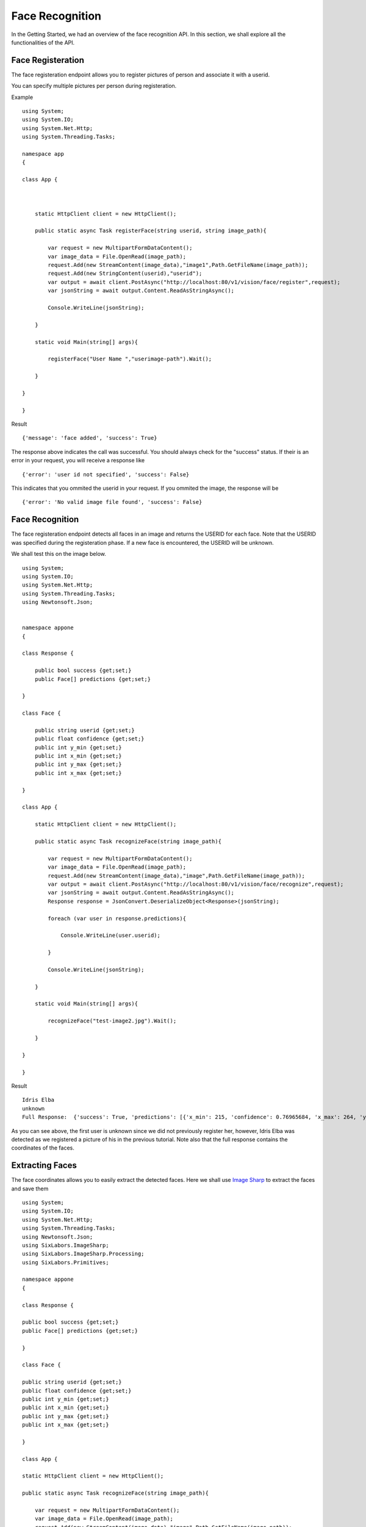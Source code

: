 .. DeepStack documentation master file, created by
   sphinx-quickstart on Wed Dec 12 17:30:35 2018.
   You can adapt this file completely to your liking, but it should at least
   contain the root `toctree` directive.

.. _facerecognition:

Face Recognition
=================

In the Getting Started, we had an overview of the face recognition API. In this section, we shall explore all the functionalities 
of the API.

Face Registeration
------------------

The face registeration endpoint allows you to register pictures of person and associate it with a userid.

You can specify multiple pictures per person during registeration.

Example ::

    using System;
    using System.IO;
    using System.Net.Http;
    using System.Threading.Tasks;

    namespace app
    {

    class App {



        static HttpClient client = new HttpClient();

        public static async Task registerFace(string userid, string image_path){

            var request = new MultipartFormDataContent();
            var image_data = File.OpenRead(image_path);
            request.Add(new StreamContent(image_data),"image1",Path.GetFileName(image_path));
            request.Add(new StringContent(userid),"userid");
            var output = await client.PostAsync("http://localhost:80/v1/vision/face/register",request);
            var jsonString = await output.Content.ReadAsStringAsync();
            
            Console.WriteLine(jsonString);

        }

        static void Main(string[] args){

            registerFace("User Name ","userimage-path").Wait();
            
        }

    }
    
    }

Result ::

    {'message': 'face added', 'success': True}

The response above indicates the call was successful. You should always check for the "success" status.
If their is an error in your request, you will receive a response like ::

    {'error': 'user id not specified', 'success': False}

This indicates that you ommited the userid in your request.
If you ommited the image, the response will be ::

    {'error': 'No valid image file found', 'success': False}



Face Recognition
-----------------
    
The face registeration endpoint detects all faces in an image and returns the USERID for each face. Note that the USERID was specified
during the registeration phase. If a new face is encountered, the USERID will be unknown. 

We shall test this on the image below.

.. figure:: test-image2.jpg
    :align: center
    


    
::
    
    using System;
    using System.IO;
    using System.Net.Http;
    using System.Threading.Tasks;
    using Newtonsoft.Json;


    namespace appone
    {

    class Response {
        
        public bool success {get;set;}
        public Face[] predictions {get;set;}

    }

    class Face {

        public string userid {get;set;}
        public float confidence {get;set;}
        public int y_min {get;set;}
        public int x_min {get;set;}
        public int y_max {get;set;}
        public int x_max {get;set;}
    
    }

    class App {

        static HttpClient client = new HttpClient();

        public static async Task recognizeFace(string image_path){

            var request = new MultipartFormDataContent();
            var image_data = File.OpenRead(image_path);
            request.Add(new StreamContent(image_data),"image",Path.GetFileName(image_path));
            var output = await client.PostAsync("http://localhost:80/v1/vision/face/recognize",request);
            var jsonString = await output.Content.ReadAsStringAsync();
            Response response = JsonConvert.DeserializeObject<Response>(jsonString);
            
            foreach (var user in response.predictions){

                Console.WriteLine(user.userid);

            }

            Console.WriteLine(jsonString);

        }

        static void Main(string[] args){

            recognizeFace("test-image2.jpg").Wait();

        }

    }
    
    }


Result ::

    Idris Elba
    unknown
    Full Response:  {'success': True, 'predictions': [{'x_min': 215, 'confidence': 0.76965684, 'x_max': 264, 'y_max': 91, 'y_min': 20, 'userid': 'Idris Elba'}, {'x_min': 115, 'confidence': 0, 'x_max': 162, 'y_max': 97, 'y_min': 31, 'userid': 'unknown'}]}

As you can see above, the first user is unknown since we did not previously register her, however, Idris Elba was detected as we
registered a picture of his in the previous tutorial.
Note also that the full response contains the coordinates of the faces.


Extracting Faces
----------------

The face coordinates allows you to easily extract the detected faces.
Here we shall use `Image Sharp <https://github.com/SixLabors/ImageSharp />`_ to extract the faces and save them ::

    using System;
    using System.IO;
    using System.Net.Http;
    using System.Threading.Tasks;
    using Newtonsoft.Json;
    using SixLabors.ImageSharp;
    using SixLabors.ImageSharp.Processing;
    using SixLabors.Primitives;

    namespace appone
    {

    class Response {

    public bool success {get;set;}
    public Face[] predictions {get;set;}

    }

    class Face {

    public string userid {get;set;}
    public float confidence {get;set;}
    public int y_min {get;set;}
    public int x_min {get;set;}
    public int y_max {get;set;}
    public int x_max {get;set;}

    }

    class App {

    static HttpClient client = new HttpClient();

    public static async Task recognizeFace(string image_path){

        var request = new MultipartFormDataContent();
        var image_data = File.OpenRead(image_path);
        request.Add(new StreamContent(image_data),"image",Path.GetFileName(image_path));
        var output = await client.PostAsync("http://localhost:80/v1/vision/face/recognize",request);
        var jsonString = await output.Content.ReadAsStringAsync();
        Response response = JsonConvert.DeserializeObject<Response>(jsonString);

        foreach (var user in response.predictions){

            var width = user.x_max - user.x_min;
            var height = user.y_max - user.y_min;

            var crop_region = new Rectangle(user.x_min,user.y_min,width,height);

            using(var image = Image.Load(image_path)){

                image.Mutate(x => x
                .Crop(crop_region)
                );
                image.Save(user.userid + ".jpg");

            }

        }

        }

        static void Main(string[] args){

            recognizeFace("test-image2.jpg").Wait();

        }

    }

    }
    
Result

    .. figure:: Idris-Elba.jpg
        :align: center

    .. figure:: unknown.jpg
        :align: center

**Setting Minimum Confidence**

DeepStack recognizes faces by computing the similarity between the embedding of a new face and the set of embeddings of previously registered faces.
By default, the minimum confidence is 0.67. The confidence ranges between 0 and 1.
If the similarity for a new face falls below the min_confidence, unknown will be returned.
The min_confidence parameter allows you to increase or reduce the minimum confidence.

We lower the confidence allowed below.

Example ::

    using System;
    using System.IO;
    using System.Net.Http;
    using System.Threading.Tasks;
    using Newtonsoft.Json;


    namespace appone
    {

    class Response {

    public bool success {get;set;}
    public Face[] predictions {get;set;}

    }

    class Face {

    public string userid {get;set;}
    public float confidence {get;set;}
    public int y_min {get;set;}
    public int x_min {get;set;}
    public int y_max {get;set;}
    public int x_max {get;set;}

    }

    class App {

    static HttpClient client = new HttpClient();

    public static async Task recognizeFace(string image_path){

        var request = new MultipartFormDataContent();
        var image_data = File.OpenRead(image_path);
        request.Add(new StreamContent(image_data),"image",Path.GetFileName(image_path));
        request.Add(new StringContent("0.30"),"min_confidence");
        var output = await client.PostAsync("http://localhost:80/v1/vision/face/recognize",request);
        var jsonString = await output.Content.ReadAsStringAsync();
        Response response = JsonConvert.DeserializeObject<Response>(jsonString);

        foreach (var user in response.predictions){

            Console.WriteLine(user.userid);

        }

        Console.WriteLine(jsonString);

    }

    static void Main(string[] args){

        recognizeFace("test-image2.jpg").Wait();

    }

    }

    }

Result ::

    Idris Elba
    Adele
    Full Response:  {'success': True, 'predictions': [{'userid': 'Idris Elba', 'y_min': 154, 'x_min': 1615, 'x_max': 1983, 'confidence': 0.76965684, 'y_max': 682}, {'userid': 'Adele', 'y_min': 237, 'x_min': 869, 'x_max': 1214, 'confidence': 0.6044803, 'y_max': 732}]}

By reducing the allowed confidence, the system detects the first face as Adele. The lower the confidence, the more likely
for the system to make mistakes. When the confidence level is high, mistakes are extremely rare, however, the system may 
return unknown always if the confidence is too high.

**For security related processes such as authentication, set the min_confidence at 0.7 or higher**

Managing Registered Faces
--------------------------

The face recognition API allows you to retrieve and delete faces
that has been previously registered with DeepStack.

Listing faces ::

    using System;
    using System.IO;
    using System.Net.Http;
    using System.Threading.Tasks;

    namespace app
    {

    class App {

        static HttpClient client = new HttpClient();

        public static async Task listFaces(){

            var output = await client.PostAsync("http://localhost:80/v1/vision/face/list",null);
            var jsonString = await output.Content.ReadAsStringAsync();
            
            Console.WriteLine(jsonString);

        }

        static void Main(string[] args){

            listFaces().Wait();
            
        }

    }
    
    }

Result ::

    {'success': True, 'faces': ['Tom Cruise', 'Adele', 'Idris Elba', 'Christina Perri']}


Deleting a face ::

    using System;
    using System.IO;
    using System.Net.Http;
    using System.Threading.Tasks;

    namespace app
    {

    class App {



        static HttpClient client = new HttpClient();

        public static async Task registerFace(string userid){

            var request = new MultipartFormDataContent();
            request.Add(new StringContent(userid),"userid");
            var output = await client.PostAsync("http://localhost:80/v1/vision/face/delete",request);
            var jsonString = await output.Content.ReadAsStringAsync();
            
            Console.WriteLine(jsonString);

        }

        static void Main(string[] args){

            registerFace("Idris Elba").Wait();
            
        }

    }
    
    }

Result ::

    {'success': True}

**Performance**

DeepStack offers three modes allowing you to tradeoff speed for peformance. 
During startup, you can specify performance mode to be , **"High" , "Medium" and "Low"**

The default mode is "Medium"

You can speciy a different mode as seen below ::

    sudo docker run -e MODE=High -e VISION-FACE=True -v localstorage:/datastore \
    -p 80:5000 deepquestai/deepstack

Note the -**e MODE=High** above 